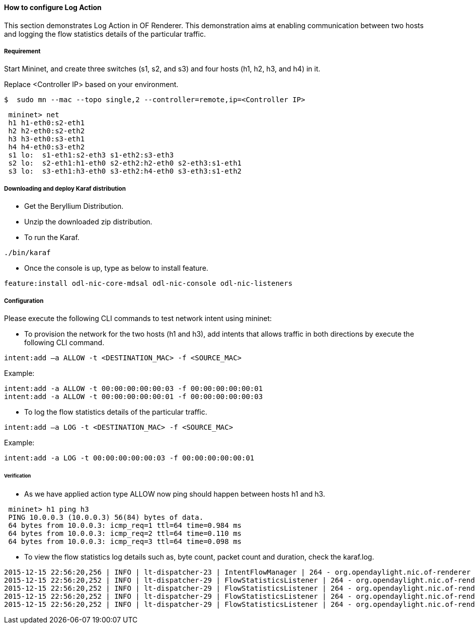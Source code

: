 ==== How to configure Log Action

This section demonstrates Log Action in OF Renderer. This demonstration aims at enabling communication between two hosts and logging the flow statistics details of the particular traffic.

===== Requirement

Start Mininet, and create three switches (s1, s2, and s3) and four hosts (h1, h2, h3, and h4) in it.

Replace <Controller IP> based on your environment.

----
$  sudo mn --mac --topo single,2 --controller=remote,ip=<Controller IP>
----

----
 mininet> net
 h1 h1-eth0:s2-eth1
 h2 h2-eth0:s2-eth2
 h3 h3-eth0:s3-eth1
 h4 h4-eth0:s3-eth2
 s1 lo:  s1-eth1:s2-eth3 s1-eth2:s3-eth3
 s2 lo:  s2-eth1:h1-eth0 s2-eth2:h2-eth0 s2-eth3:s1-eth1
 s3 lo:  s3-eth1:h3-eth0 s3-eth2:h4-eth0 s3-eth3:s1-eth2
----

===== Downloading and deploy Karaf distribution
* Get the Beryllium Distribution.

* Unzip the downloaded zip distribution.

* To run the Karaf.
----
./bin/karaf
----

* Once the console is up, type as below to install feature.
----
feature:install odl-nic-core-mdsal odl-nic-console odl-nic-listeners
----

===== Configuration

Please execute the following CLI commands to test network intent using mininet:

* To provision the network for the two hosts (h1 and h3), add intents that allows traffic in both directions by execute the following CLI command.
----
intent:add –a ALLOW -t <DESTINATION_MAC> -f <SOURCE_MAC>
----

Example:
----
intent:add -a ALLOW -t 00:00:00:00:00:03 -f 00:00:00:00:00:01
intent:add -a ALLOW -t 00:00:00:00:00:01 -f 00:00:00:00:00:03
----

* To log the flow statistics details of the particular traffic.
----
intent:add –a LOG -t <DESTINATION_MAC> -f <SOURCE_MAC>
----

Example:
----
intent:add -a LOG -t 00:00:00:00:00:03 -f 00:00:00:00:00:01
----

====== Verification

* As we have applied action type ALLOW now ping should happen between hosts h1 and h3.
----
 mininet> h1 ping h3
 PING 10.0.0.3 (10.0.0.3) 56(84) bytes of data.
 64 bytes from 10.0.0.3: icmp_req=1 ttl=64 time=0.984 ms
 64 bytes from 10.0.0.3: icmp_req=2 ttl=64 time=0.110 ms
 64 bytes from 10.0.0.3: icmp_req=3 ttl=64 time=0.098 ms
----

* To view the flow statistics log details such as, byte count, packet count and duration, check the karaf.log.
----
2015-12-15 22:56:20,256 | INFO | lt-dispatcher-23 | IntentFlowManager | 264 - org.opendaylight.nic.of-renderer - 1.1.0.SNAPSHOT | Creating block intent for endpoints: source00:00:00:00:00:01 destination 00:00:00:00:00:03
2015-12-15 22:56:20,252 | INFO | lt-dispatcher-29 | FlowStatisticsListener | 264 - org.opendaylight.nic.of-renderer - 1.1.0.SNAPSHOT | Flow Statistics gathering for Byte Count:Counter64 [_value=238]
2015-12-15 22:56:20,252 | INFO | lt-dispatcher-29 | FlowStatisticsListener | 264 - org.opendaylight.nic.of-renderer - 1.1.0.SNAPSHOT | Flow Statistics gathering for Packet Count:Counter64 [_value=3]
2015-12-15 22:56:20,252 | INFO | lt-dispatcher-29 | FlowStatisticsListener | 264 - org.opendaylight.nic.of-renderer - 1.1.0.SNAPSHOT | Flow Statistics gathering for Duration in Nano second:Counter32 [_value=678000000]
2015-12-15 22:56:20,252 | INFO | lt-dispatcher-29 | FlowStatisticsListener | 264 - org.opendaylight.nic.of-renderer - 1.1.0.SNAPSHOT | Flow Statistics gathering for Duration in Second:Counter32 [_value=49]
----